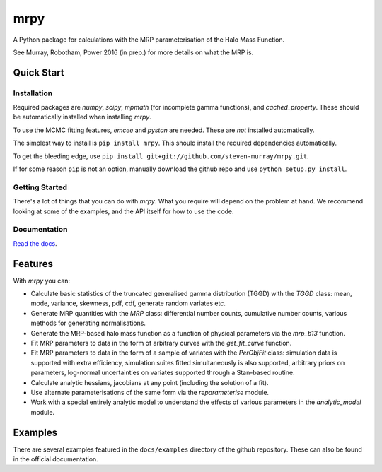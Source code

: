 mrpy
====

A Python package for calculations with the MRP parameterisation of the Halo Mass Function.

See Murray, Robotham, Power 2016 (in prep.) for more details on what the MRP is.

.. image:: https://travis-ci.org/steven-murray/mrpy.png?branch=master
		:target: https://travis-ci.org/steven-murray/mrpy
.. image:: https://coveralls.io/repos/steven-murray/mrpy/badge.svg?branch=master&service=github
        :target: https://coveralls.io/github/steven-murray/mrpy?branch=master

Quick Start
-----------

Installation
++++++++++++
Required packages are `numpy`, `scipy`, `mpmath` (for incomplete gamma functions),
and `cached_property`.
These should be automatically installed when installing `mrpy`.

To use the MCMC fitting features, `emcee` and `pystan` are needed. These are *not*
installed automatically.

The simplest way to install is ``pip install mrpy``. This should install the required
dependencies automatically.

To get the bleeding edge, use ``pip install git+git://github.com/steven-murray/mrpy.git``.

If for some reason ``pip`` is not an option, manually download the github
repo and use ``python setup.py install``.

Getting Started
+++++++++++++++
There's a lot of things that you can do with `mrpy`. What you require will depend on the problem at hand. We recommend
looking at some of the examples, and the API itself for how to use the code.

Documentation
+++++++++++++
`Read the docs <http://mrpy.readthedocs.org>`_.


Features
--------
With `mrpy` you can:

- Calculate basic statistics of the truncated generalised gamma distribution (TGGD) with the `TGGD` class: mean,
  mode, variance, skewness, pdf, cdf, generate random variates etc.
- Generate MRP quantities with the `MRP` class: differential number counts, cumulative number counts, various methods
  for generating normalisations.
- Generate the MRP-based halo mass function as a function of physical parameters via the `mrp_b13` function.
- Fit MRP parameters to data in the form of arbitrary curves with the `get_fit_curve` function.
- Fit MRP parameters to data in the form of a sample of variates with the `PerObjFit` class: simulation data is supported
  with extra efficiency, simulation suites fitted simultaneously is also supported, arbitrary priors on parameters,
  log-normal uncertainties on variates supported through a Stan-based routine.
- Calculate analytic hessians, jacobians at any point (including the solution of a fit).
- Use alternate parameterisations of the same form via the `reparameterise` module.
- Work with a special entirely analytic model to understand the effects of various parameters in the `analytic_model` module.

Examples
--------
There are several examples featured in the ``docs/examples`` directory of the github repository. These can also be found
in the official documentation.
